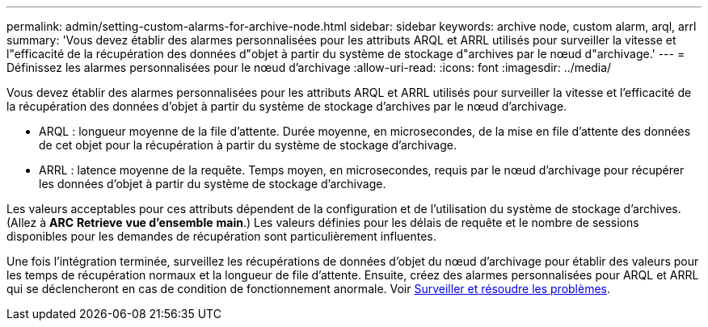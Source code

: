 ---
permalink: admin/setting-custom-alarms-for-archive-node.html 
sidebar: sidebar 
keywords: archive node, custom alarm, arql, arrl 
summary: 'Vous devez établir des alarmes personnalisées pour les attributs ARQL et ARRL utilisés pour surveiller la vitesse et l"efficacité de la récupération des données d"objet à partir du système de stockage d"archives par le nœud d"archivage.' 
---
= Définissez les alarmes personnalisées pour le nœud d'archivage
:allow-uri-read: 
:icons: font
:imagesdir: ../media/


[role="lead"]
Vous devez établir des alarmes personnalisées pour les attributs ARQL et ARRL utilisés pour surveiller la vitesse et l'efficacité de la récupération des données d'objet à partir du système de stockage d'archives par le nœud d'archivage.

* ARQL : longueur moyenne de la file d'attente. Durée moyenne, en microsecondes, de la mise en file d'attente des données de cet objet pour la récupération à partir du système de stockage d'archivage.
* ARRL : latence moyenne de la requête. Temps moyen, en microsecondes, requis par le nœud d'archivage pour récupérer les données d'objet à partir du système de stockage d'archivage.


Les valeurs acceptables pour ces attributs dépendent de la configuration et de l'utilisation du système de stockage d'archives. (Allez à *ARC* *Retrieve* *vue d'ensemble* *main*.) Les valeurs définies pour les délais de requête et le nombre de sessions disponibles pour les demandes de récupération sont particulièrement influentes.

Une fois l'intégration terminée, surveillez les récupérations de données d'objet du nœud d'archivage pour établir des valeurs pour les temps de récupération normaux et la longueur de file d'attente. Ensuite, créez des alarmes personnalisées pour ARQL et ARRL qui se déclencheront en cas de condition de fonctionnement anormale. Voir xref:../monitor/index.adoc[Surveiller et résoudre les problèmes].
